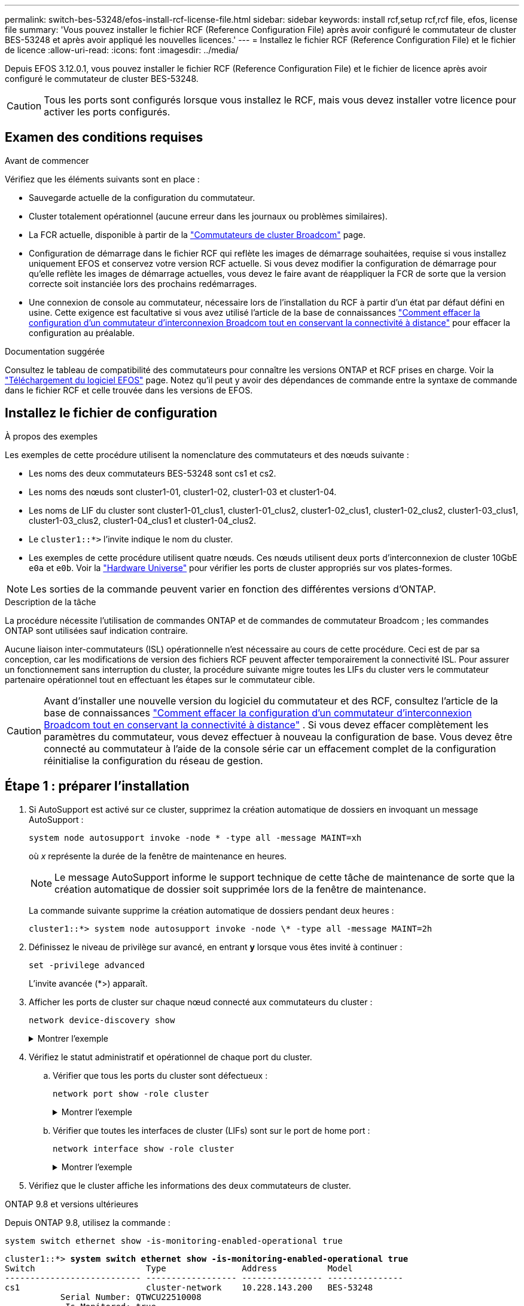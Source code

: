 ---
permalink: switch-bes-53248/efos-install-rcf-license-file.html 
sidebar: sidebar 
keywords: install rcf,setup rcf,rcf file, efos, license file 
summary: 'Vous pouvez installer le fichier RCF (Reference Configuration File) après avoir configuré le commutateur de cluster BES-53248 et après avoir appliqué les nouvelles licences.' 
---
= Installez le fichier RCF (Reference Configuration File) et le fichier de licence
:allow-uri-read: 
:icons: font
:imagesdir: ../media/


[role="lead"]
Depuis EFOS 3.12.0.1, vous pouvez installer le fichier RCF (Reference Configuration File) et le fichier de licence après avoir configuré le commutateur de cluster BES-53248.


CAUTION: Tous les ports sont configurés lorsque vous installez le RCF, mais vous devez installer votre licence pour activer les ports configurés.



== Examen des conditions requises

.Avant de commencer
Vérifiez que les éléments suivants sont en place :

* Sauvegarde actuelle de la configuration du commutateur.
* Cluster totalement opérationnel (aucune erreur dans les journaux ou problèmes similaires).
* La FCR actuelle, disponible à partir de la https://mysupport.netapp.com/site/products/all/details/broadcom-cluster-switches/downloads-tab["Commutateurs de cluster Broadcom"^] page.
* Configuration de démarrage dans le fichier RCF qui reflète les images de démarrage souhaitées, requise si vous installez uniquement EFOS et conservez votre version RCF actuelle. Si vous devez modifier la configuration de démarrage pour qu'elle reflète les images de démarrage actuelles, vous devez le faire avant de réappliquer la FCR de sorte que la version correcte soit instanciée lors des prochains redémarrages.
* Une connexion de console au commutateur, nécessaire lors de l'installation du RCF à partir d'un état par défaut défini en usine. Cette exigence est facultative si vous avez utilisé l'article de la base de connaissances https://kb.netapp.com/onprem/Switches/Broadcom/How_to_clear_configuration_on_a_Broadcom_interconnect_switch_while_retaining_remote_connectivity["Comment effacer la configuration d'un commutateur d'interconnexion Broadcom tout en conservant la connectivité à distance"^] pour effacer la configuration au préalable.


.Documentation suggérée
Consultez le tableau de compatibilité des commutateurs pour connaître les versions ONTAP et RCF prises en charge. Voir la https://mysupport.netapp.com/site/info/broadcom-cluster-switch["Téléchargement du logiciel EFOS"^] page. Notez qu'il peut y avoir des dépendances de commande entre la syntaxe de commande dans le fichier RCF et celle trouvée dans les versions de EFOS.



== Installez le fichier de configuration

.À propos des exemples
Les exemples de cette procédure utilisent la nomenclature des commutateurs et des nœuds suivante :

* Les noms des deux commutateurs BES-53248 sont cs1 et cs2.
* Les noms des nœuds sont cluster1-01, cluster1-02, cluster1-03 et cluster1-04.
* Les noms de LIF du cluster sont cluster1-01_clus1, cluster1-01_clus2, cluster1-02_clus1, cluster1-02_clus2, cluster1-03_clus1, cluster1-03_clus2, cluster1-04_clus1 et cluster1-04_clus2.
* Le `cluster1::*>` l'invite indique le nom du cluster.
* Les exemples de cette procédure utilisent quatre nœuds. Ces nœuds utilisent deux ports d'interconnexion de cluster 10GbE `e0a` et `e0b`. Voir la https://hwu.netapp.com/Home/Index["Hardware Universe"^] pour vérifier les ports de cluster appropriés sur vos plates-formes.



NOTE: Les sorties de la commande peuvent varier en fonction des différentes versions d'ONTAP.

.Description de la tâche
La procédure nécessite l'utilisation de commandes ONTAP et de commandes de commutateur Broadcom ; les commandes ONTAP sont utilisées sauf indication contraire.

Aucune liaison inter-commutateurs (ISL) opérationnelle n'est nécessaire au cours de cette procédure. Ceci est de par sa conception, car les modifications de version des fichiers RCF peuvent affecter temporairement la connectivité ISL. Pour assurer un fonctionnement sans interruption du cluster, la procédure suivante migre toutes les LIFs du cluster vers le commutateur partenaire opérationnel tout en effectuant les étapes sur le commutateur cible.


CAUTION: Avant d'installer une nouvelle version du logiciel du commutateur et des RCF, consultez l'article de la base de connaissances https://kb.netapp.com/onprem/Switches/Broadcom/How_to_clear_configuration_on_a_Broadcom_interconnect_switch_while_retaining_remote_connectivity["Comment effacer la configuration d'un commutateur d'interconnexion Broadcom tout en conservant la connectivité à distance"^] . Si vous devez effacer complètement les paramètres du commutateur, vous devez effectuer à nouveau la configuration de base. Vous devez être connecté au commutateur à l'aide de la console série car un effacement complet de la configuration réinitialise la configuration du réseau de gestion.



== Étape 1 : préparer l'installation

. Si AutoSupport est activé sur ce cluster, supprimez la création automatique de dossiers en invoquant un message AutoSupport :
+
[source, cli]
----
system node autosupport invoke -node * -type all -message MAINT=xh
----
+
où _x_ représente la durée de la fenêtre de maintenance en heures.

+

NOTE: Le message AutoSupport informe le support technique de cette tâche de maintenance de sorte que la création automatique de dossier soit supprimée lors de la fenêtre de maintenance.

+
La commande suivante supprime la création automatique de dossiers pendant deux heures :

+
[listing]
----
cluster1::*> system node autosupport invoke -node \* -type all -message MAINT=2h
----
. Définissez le niveau de privilège sur avancé, en entrant *y* lorsque vous êtes invité à continuer :
+
[source, cli]
----
set -privilege advanced
----
+
L'invite avancée (*>) apparaît.

. Afficher les ports de cluster sur chaque nœud connecté aux commutateurs du cluster :
+
[source, cli]
----
network device-discovery show
----
+
.Montrer l'exemple
[%collapsible]
====
[listing, subs="+quotes"]
----
cluster1::*> *network device-discovery show*
Node/       Local  Discovered
Protocol    Port   Device (LLDP: ChassisID)  Interface         Platform
----------- ------ ------------------------- ----------------  --------
cluster1-01/cdp
            e0a    cs1                       0/2               BES-53248
            e0b    cs2                       0/2               BES-53248
cluster1-02/cdp
            e0a    cs1                       0/1               BES-53248
            e0b    cs2                       0/1               BES-53248
cluster1-03/cdp
            e0a    cs1                       0/4               BES-53248
            e0b    cs2                       0/4               BES-53248
cluster1-04/cdp
            e0a    cs1                       0/3               BES-53248
            e0b    cs2                       0/3               BES-53248
cluster1::*>
----
====
. Vérifiez le statut administratif et opérationnel de chaque port du cluster.
+
.. Vérifier que tous les ports du cluster sont défectueux :
+
[source, cli]
----
network port show -role cluster
----
+
.Montrer l'exemple
[%collapsible]
====
[listing, subs="+quotes"]
----
cluster1::*> *network port show -role cluster*

Node: cluster1-01
                                                                       Ignore
                                                  Speed(Mbps) Health   Health
Port      IPspace      Broadcast Domain Link MTU  Admin/Oper  Status   Status
--------- ------------ ---------------- ---- ---- ----------- -------- ------
e0a       Cluster      Cluster          up   9000  auto/100000 healthy false
e0b       Cluster      Cluster          up   9000  auto/100000 healthy false

Node: cluster1-02
                                                                       Ignore
                                                  Speed(Mbps) Health   Health
Port      IPspace      Broadcast Domain Link MTU  Admin/Oper  Status   Status
--------- ------------ ---------------- ---- ---- ----------- -------- ------
e0a       Cluster      Cluster          up   9000  auto/100000 healthy false
e0b       Cluster      Cluster          up   9000  auto/100000 healthy false
8 entries were displayed.

Node: cluster1-03

   Ignore
                                                  Speed(Mbps) Health   Health
Port      IPspace      Broadcast Domain Link MTU  Admin/Oper  Status   Status
--------- ------------ ---------------- ---- ---- ----------- -------- ------
e0a       Cluster      Cluster          up   9000  auto/10000 healthy  false
e0b       Cluster      Cluster          up   9000  auto/10000 healthy  false

Node: cluster1-04
                                                                       Ignore
                                                  Speed(Mbps) Health   Health
Port      IPspace      Broadcast Domain Link MTU  Admin/Oper  Status   Status
--------- ------------ ---------------- ---- ---- ----------- -------- ------
e0a       Cluster      Cluster          up   9000  auto/10000 healthy  false
e0b       Cluster      Cluster          up   9000  auto/10000 healthy  false
cluster1::*>
----
====
.. Vérifier que toutes les interfaces de cluster (LIFs) sont sur le port de home port :
+
[source, cli]
----
network interface show -role cluster
----
+
.Montrer l'exemple
[%collapsible]
====
[listing, subs="+quotes"]
----
cluster1::*> *network interface show -role cluster*
            Logical            Status     Network           Current      Current Is
Vserver     Interface          Admin/Oper Address/Mask      Node         Port    Home
----------- ------------------ ---------- ----------------- ------------ ------- ----
Cluster
            cluster1-01_clus1  up/up     169.254.3.4/23     cluster1-01  e0a     true
            cluster1-01_clus2  up/up     169.254.3.5/23     cluster1-01  e0b     true
            cluster1-02_clus1  up/up     169.254.3.8/23     cluster1-02  e0a     true
            cluster1-02_clus2  up/up     169.254.3.9/23     cluster1-02  e0b     true
            cluster1-03_clus1  up/up     169.254.1.3/23     cluster1-03  e0a     true
            cluster1-03_clus2  up/up     169.254.1.1/23     cluster1-03  e0b     true
            cluster1-04_clus1  up/up     169.254.1.6/23     cluster1-04  e0a     true
            cluster1-04_clus2  up/up     169.254.1.7/23     cluster1-04  e0b     true
----
====


. Vérifiez que le cluster affiche les informations des deux commutateurs de cluster.


[role="tabbed-block"]
====
.ONTAP 9.8 et versions ultérieures
--
Depuis ONTAP 9.8, utilisez la commande :

[source, cli]
----
system switch ethernet show -is-monitoring-enabled-operational true
----
[listing, subs="+quotes"]
----
cluster1::*> *system switch ethernet show -is-monitoring-enabled-operational true*
Switch                      Type               Address          Model
--------------------------- ------------------ ---------------- ---------------
cs1                         cluster-network    10.228.143.200   BES-53248
           Serial Number: QTWCU22510008
            Is Monitored: true
                  Reason: None
        Software Version: 3.10.0.3
          Version Source: CDP/ISDP

cs2                         cluster-network    10.228.143.202   BES-53248
           Serial Number: QTWCU22510009
            Is Monitored: true
                  Reason: None
        Software Version: 3.10.0.3
          Version Source: CDP/ISDP
cluster1::*>
----
--
.ONTAP 9.7 et versions antérieures
--
Pour ONTAP 9.7 et les versions antérieures, utilisez la commande :

[source, cli]
----
system cluster-switch show -is-monitoring-enabled-operational true
----
[listing, subs="+quotes"]
----
cluster1::*> *system cluster-switch show -is-monitoring-enabled-operational true*
Switch                      Type               Address          Model
--------------------------- ------------------ ---------------- ---------------
cs1                         cluster-network    10.228.143.200   BES-53248
           Serial Number: QTWCU22510008
            Is Monitored: true
                  Reason: None
        Software Version: 3.10.0.3
          Version Source: CDP/ISDP

cs2                         cluster-network    10.228.143.202   BES-53248
           Serial Number: QTWCU22510009
            Is Monitored: true
                  Reason: None
        Software Version: 3.10.0.3
          Version Source: CDP/ISDP
cluster1::*>
----
--
====
. [[step6]]Désactiver la fonction de restauration automatique sur les LIFs du cluster.
+
[source, cli]
----
network interface modify -vserver Cluster -lif * -auto-revert false
----




== Étape 2 : configurer les ports

. Sur le commutateur cs2, vérifiez la liste des ports connectés aux nœuds du cluster.
+
[source, cli]
----
show isdp neighbor
----
. Sur le commutateur de cluster cs2, arrêtez les ports connectés aux ports de cluster des nœuds. Par exemple, si les ports 0/1 à 0/16 sont connectés aux nœuds ONTAP :
+
[listing, subs="+quotes"]
----
(cs2)> *enable*
(cs2)# *configure*
(cs2)(Config)# *interface 0/1-0/16*
(cs2)(Interface 0/1-0/16)# *shutdown*
(cs2)(Interface 0/1-0/16)# *exit*
(cs2)(Config)#
----
. Vérifier que les LIFs de cluster ont migré vers les ports hébergés sur le commutateur de cluster cs1. Cette opération peut prendre quelques secondes.
+
[source, cli]
----
network interface show -role cluster
----
+
.Montrer l'exemple
[%collapsible]
====
[listing, subs="+quotes"]
----
cluster1::*> *network interface show -role cluster*
            Logical           Status     Network            Current       Current Is
Vserver     Interface         Admin/Oper Address/Mask       Node          Port    Home
----------- ----------------- ---------- ------------------ ------------- ------- ----
Cluster
            cluster1-01_clus1 up/up      169.254.3.4/23     cluster1-01   e0a     true
            cluster1-01_clus2 up/up      169.254.3.5/23     cluster1-01   e0a     false
            cluster1-02_clus1 up/up      169.254.3.8/23     cluster1-02   e0a     true
            cluster1-02_clus2 up/up      169.254.3.9/23     cluster1-02   e0a     false
            cluster1-03_clus1 up/up      169.254.1.3/23     cluster1-03   e0a     true
            cluster1-03_clus2 up/up      169.254.1.1/23     cluster1-03   e0a     false
            cluster1-04_clus1 up/up      169.254.1.6/23     cluster1-04   e0a     true
            cluster1-04_clus2 up/up      169.254.1.7/23     cluster1-04   e0a     false
cluster1::*>
----
====
. Vérifiez que le cluster fonctionne correctement :
+
`cluster show`

+
.Montrer l'exemple
[%collapsible]
====
[listing, subs="+quotes"]
----
cluster1::*> *cluster show*
Node                 Health  Eligibility   Epsilon
-------------------- ------- ------------  -------
cluster1-01          true    true          false
cluster1-02          true    true          false
cluster1-03          true    true          true
cluster1-04          true    true          false
----
====
. Si ce n'est déjà fait, enregistrez la configuration actuelle du commutateur en copiant la sortie de la commande suivante dans un fichier journal :
+
[source, cli]
----
show running-config
----
. Nettoyez la configuration du commutateur cs2 et effectuez une configuration de base.
+

CAUTION: Lors de la mise à jour ou de l'application d'une nouvelle FCR, vous devez effacer les paramètres du commutateur et effectuer une configuration de base. Vous devez être connecté au commutateur à l'aide de la console série pour effacer les paramètres du commutateur. Cette exigence est facultative si vous avez utilisé l'article de la base de connaissances https://kb.netapp.com/onprem/Switches/Broadcom/How_to_clear_configuration_on_a_Broadcom_interconnect_switch_while_retaining_remote_connectivity["Comment effacer la configuration d'un commutateur d'interconnexion Broadcom tout en conservant la connectivité à distance"] pour effacer la configuration au préalable.

+

NOTE: L'effacement de la configuration ne supprime pas les licences.

+
.. SSH dans le commutateur.
+
Continuez uniquement lorsque toutes les LIFs du cluster ont été retirées des ports du switch et que la configuration du switch est prête à être effacée.

.. Entrer le mode privilège :
+
[listing]
----
(cs2)> enable
(cs2)#
----
.. Copiez et collez les commandes suivantes pour supprimer la configuration RCF précédente (selon la version RCF utilisée précédemment, certaines commandes peuvent générer une erreur si aucun paramètre particulier n'est présent) :
+
[source, cli]
----
clear config interface 0/1-0/56
y
clear config interface lag 1
y
configure
deleteport 1/1 all
no policy-map CLUSTER
no policy-map WRED_25G
no policy-map WRED_100G
no policy-map InShared
no policy-map InMetroCluster
no policy-map InCluster
no policy-map InClusterRdma
no class-map CLUSTER
no class-map HA
no class-map RDMA
no class-map c5
no class-map c4
no class-map CLUSTER
no class-map CLUSTER_RDMA
no class-map StorageSrc
no class-map StorageDst
no class-map RdmaSrc
no class-map RdmaDst
no classofservice dot1p-mapping
no random-detect queue-parms 0
no random-detect queue-parms 1
no random-detect queue-parms 2
no random-detect queue-parms 3
no random-detect queue-parms 4
no random-detect queue-parms 5
no random-detect queue-parms 6
no random-detect queue-parms 7
no cos-queue min-bandwidth
no cos-queue random-detect 0
no cos-queue random-detect 1
no cos-queue random-detect 2
no cos-queue random-detect 3
no cos-queue random-detect 4
no cos-queue random-detect 5
no cos-queue random-detect 6
no cos-queue random-detect 7
exit
vlan database
no vlan 17
no vlan 18
exit
----
.. Enregistrez la configuration en cours d'exécution dans la configuration de démarrage :
+
[listing, subs="+quotes"]
----
(cs2)# *write memory*

This operation may take a few minutes.
Management interfaces will not be available during this time.

Are you sure you want to save? (y/n) *y*

Config file 'startup-config' created successfully.

Configuration Saved!
----
.. Redémarrer le commutateur :
+
[listing, subs="+quotes"]
----
(cs2)# *reload*

Are you sure you would like to reset the system? (y/n) *y*
----
.. Reconnectez-vous au commutateur à l'aide de SSH pour terminer l'installation du RCF.




. Notez toutes les personnalisations effectuées dans la FCR précédente et appliquez-les à la nouvelle FCR. Par exemple, la définition des vitesses de port ou le mode FEC à codage en dur.
. Copiez la FCR dans le bootflash du commutateur cs2 à l'aide de l'un des protocoles de transfert suivants : FTP, HTTP, TFTP, SFTP ou SCP.
+
Cet exemple montre que HTTP est utilisé pour copier une FCR sur le bootflash du commutateur cs2 :

+
.Montrer l'exemple
[%collapsible]
====
[listing, subs="+quotes"]
----
(cs2)# *copy http://<ip-to-webserver>/path/to/BES-53248-RCF-v1.12-Cluster-HA.txt nvram:reference-config*

Mode........................................... HTTP
Set Server IP.................................. 172.19.2.1
Path........................................... <ip-to-webserver>/path/to/
Filename....................................... BES-53248-RCF-v1.12-Cluster-HA.txt
Data Type...................................... Unknown

Management access will be blocked for the duration of the transfer
Are you sure you want to start? (y/n) *y*
File transfer in progress.
Management access will be blocked for the duration of the transfer.
Please wait...
HTTP Unknown file type transfer starting...
Validating configuration script
.....
....
Configuration script validated.
File transfer operation completed successfully.
----
====
. Vérifiez que le script a été téléchargé et enregistré sous le nom de fichier que vous lui avez donné :
+
`script list`

+
[listing, subs="+quotes"]
----
(cs2)# *script list*

Configuration Script Name                  Size(Bytes)  Date of Modification
-----------------------------------------  -----------  --------------------
Reference-config.scr                       2680         2024 05 31 21:54:22
1 configuration script(s) found.
2045 Kbytes free.
----
. Appliquer le script au commutateur :
+
`script apply`

+
.Montrer l'exemple
[%collapsible]
====
[listing, subs="+quotes"]
----
(cs2)# *script apply reference-config.scr*

Are you sure you want to apply the configuration script? (y/n) *y*

The system has unsaved changes.
Would you like to save them now? (y/n) *y*
Config file 'startup-config' created successfully.
Configuration Saved!
...
...
Configuration script 'reference-config.scr' applied.
----
====
. Installez le fichier de licence.
+
.Montrer l'exemple
[%collapsible]
====
[listing, subs="+quotes"]
----
(cs2)# *copy http://<ip-to-webserver>/path/to/BES-53248-LIC.dat nvram:license-key 1*
Mode........................................... HTTP
Set Server IP.................................. 172.19.2.1
Path........................................... <ip-to-webserver>/path/to/
Filename....................................... BES-53248-LIC.dat
Data Type...................................... license

Management access will be blocked for the duration of the transfer
Are you sure you want to start? (y/n) *y*

File transfer in progress. Management access will be blocked for the duration of the transfer.

Please wait...

License Key transfer operation completed successfully.

System reboot is required.
(cs2)# *write memory*

This operation may take a few minutes.

Management interfaces will not be available during this time.
Are you sure you want to save? (y/n) *y*

Config file 'startup-config' created successfully.

Configuration Saved!

(cs2)# *reload*
Are you sure you would like to reset the system? (y/n) *y*
...
...
----
====
. Examinez la sortie de la bannière à partir de la `show clibanner` commande. Vous devez lire et suivre ces instructions pour vérifier la configuration et le fonctionnement corrects du commutateur.
+
.Montrer l'exemple
[%collapsible]
====
[listing, subs="+quotes"]
----
(cs2)# *show clibanner*

Banner Message configured :
=========================
BES-53248 Reference Configuration File v1.12 for Cluster/HA/RDMA

Switch   : BES-53248
Filename : BES-53248-RCF-v1.12-Cluster.txt
Date     : 11-04-2024
Version  : v1.12
Port Usage:
Ports 01 - 16: 10/25GbE Cluster Node Ports, base config
Ports 17 - 48: 10/25GbE Cluster Node Ports, with licenses
Ports 49 - 54: 40/100GbE Cluster Node Ports, with licenses, added right to left
Ports 55 - 56: 100GbE Cluster ISL Ports, base config
NOTE:
- The 48 SFP28/SFP+ ports are organized into 4-port groups in terms of port speed:
  Ports 1-4, 5-8, 9-12, 13-16, 17-20, 21-24, 25-28, 29-32, 33-36, 37-40, 41-44, 45-48
  The port speed should be the same (10GbE or 25GbE) across all ports in a 4-port group
- If additional licenses are purchased, follow the 'Additional Node Ports
  activated with Licenses' section for instructions
- If SSH is active, it will have to be re-enabled manually after 'erase startup-config'
  command has been executed and the switch rebooted"
----
====
. Sur le switch, vérifiez que les ports sous licence supplémentaires s'affichent après l'application du RCF :
+
[source, cli]
----
show port all | exclude Detach
----
+
.Montrer l'exemple
[%collapsible]
====
[listing, subs="+quotes"]
----
(cs2)# *show port all | exclude Detach*

                 Admin     Physical     Physical   Link   Link    LACP   Actor
Intf      Type   Mode      Mode         Status     Status Trap    Mode   Timeout
--------- ------ --------- ------------ ---------- ------ ------- ------ --------
0/1              Enable    Auto                    Down   Enable  Enable long
0/2              Enable    Auto                    Down   Enable  Enable long
0/3              Enable    Auto                    Down   Enable  Enable long
0/4              Enable    Auto                    Down   Enable  Enable long
0/5              Enable    Auto                    Down   Enable  Enable long
0/6              Enable    Auto                    Down   Enable  Enable long
0/7              Enable    Auto                    Down   Enable  Enable long
0/8              Enable    Auto                    Down   Enable  Enable long
0/9              Enable    Auto                    Down   Enable  Enable long
0/10             Enable    Auto                    Down   Enable  Enable long
0/11             Enable    Auto                    Down   Enable  Enable long
0/12             Enable    Auto                    Down   Enable  Enable long
0/13             Enable    Auto                    Down   Enable  Enable long
0/14             Enable    Auto                    Down   Enable  Enable long
0/15             Enable    Auto                    Down   Enable  Enable long
0/16             Enable    Auto                    Down   Enable  Enable long
0/49             Enable    40G Full                Down   Enable  Enable long
0/50             Enable    40G Full                Down   Enable  Enable long
0/51             Enable    100G Full               Down   Enable  Enable long
0/52             Enable    100G Full               Down   Enable  Enable long
0/53             Enable    100G Full               Down   Enable  Enable long
0/54             Enable    100G Full               Down   Enable  Enable long
0/55             Enable    100G Full               Down   Enable  Enable long
0/56             Enable    100G Full               Down   Enable  Enable long
----
====
. Sur le commutateur, vérifiez que vos modifications ont été effectuées :
+
[source, cli]
----
show running-config
----
+
[listing, subs="+quotes"]
----
(cs2)# *show running-config*
----
. Enregistrez la configuration en cours d'exécution afin qu'elle devienne la configuration de démarrage lorsque vous redémarrez le commutateur :
+
`write memory`

+
[listing, subs="+quotes"]
----
(cs2)# *write memory*
This operation may take a few minutes.
Management interfaces will not be available during this time.

Are you sure you want to save? (y/n) *y*

Config file 'startup-config' created successfully.

Configuration Saved!
----
. Redémarrez le commutateur et vérifiez que la configuration en cours d'exécution est correcte :
+
`reload`

+
[listing, subs="+quotes"]
----
(cs2)# *reload*

Are you sure you would like to reset the system? (y/n) *y*

System will now restart!
----
. Sur le commutateur de cluster cs2, faites apparaître les ports connectés aux ports de cluster des nœuds. Par exemple, si les ports 0/1 à 0/16 sont connectés aux nœuds ONTAP :
+
[listing, subs="+quotes"]
----
(cs2)> *enable*
(cs2)# *configure*
(cs2)(Config)# *interface 0/1-0/16*
(cs2)(Interface 0/1-0/16)# *no shutdown*
(cs2)(Interface 0/1-0/16)# *exit*
(cs2)(Config)#
----
. Vérifiez les ports du commutateur cs2 :
+
[source, cli]
----
show interfaces status all | exclude Detach
----
+
.Montrer l'exemple
[%collapsible]
====
[listing, subs="+quotes"]
----
(cs1)# show interfaces status all | exclude Detach

                                Link    Physical    Physical    Media       Flow
Port       Name                 State   Mode        Status      Type        Control     VLAN
---------  -------------------  ------  ----------  ----------  ----------  ----------  ------
.
.
.
0/16       10/25GbE Node Port   Down    Auto                                Inactive    Trunk
0/17       10/25GbE Node Port   Down    Auto                                Inactive    Trunk
0/18       10/25GbE Node Port   Up      25G Full    25G Full    25GBase-SR  Inactive    Trunk
0/19       10/25GbE Node Port   Up      25G Full    25G Full    25GBase-SR  Inactive    Trunk
.
.
.
0/50       40/100GbE Node Port  Down    Auto                                Inactive    Trunk
0/51       40/100GbE Node Port  Down    Auto                                Inactive    Trunk
0/52       40/100GbE Node Port  Down    Auto                                Inactive    Trunk
0/53       40/100GbE Node Port  Down    Auto                                Inactive    Trunk
0/54       40/100GbE Node Port  Down    Auto                                Inactive    Trunk
0/55       Cluster   ISL Port   Up      Auto        100G Full   Copper      Inactive    Trunk
0/56       Cluster   ISL Port   Up      Auto        100G Full   Copper      Inactive    Trunk
----
====
. Vérifier l'état de santé des ports du cluster sur le cluster.
+
.. Vérifier que les ports e0b sont actifs et fonctionnent correctement sur tous les nœuds du cluster :
+
[source, cli]
----
network port show -role cluster
----
+
.Montrer l'exemple
[%collapsible]
====
[listing, subs="+quotes"]
----
cluster1::*> *network port show -role cluster*

Node: cluster1-01
                                                                      Ignore
                                                  Speed(Mbps) Health  Health
Port      IPspace      Broadcast Domain Link MTU  Admin/Oper  Status  Status
--------- ------------ ---------------- ---- ---- ----------- -------- -----
e0a       Cluster      Cluster          up   9000  auto/10000 healthy  false
e0b       Cluster      Cluster          up   9000  auto/10000 healthy  false

Node: cluster1-02

                                                                      Ignore
                                                  Speed(Mbps) Health  Health
Port      IPspace      Broadcast Domain Link MTU  Admin/Oper  Status  Status
--------- ------------ ---------------- ---- ---- ----------- -------- -----
e0a       Cluster      Cluster          up   9000  auto/10000 healthy  false
e0b       Cluster      Cluster          up   9000  auto/10000 healthy  false

Node: cluster1-03
                                                                      Ignore
                                                  Speed(Mbps) Health  Health
Port      IPspace      Broadcast Domain Link MTU  Admin/Oper  Status  Status
--------- ------------ ---------------- ---- ---- ----------- -------- -----
e0a       Cluster      Cluster          up   9000  auto/100000 healthy false
e0b       Cluster      Cluster          up   9000  auto/100000 healthy false

Node: cluster1-04
                                                                      Ignore
                                                  Speed(Mbps) Health  Health
Port      IPspace      Broadcast Domain Link MTU  Admin/Oper  Status  Status
--------- ------------ ---------------- ---- ---- ----------- -------- -----
e0a       Cluster      Cluster          up   9000  auto/100000 healthy false
e0b       Cluster      Cluster          up   9000  auto/100000 healthy false
----
====
.. Vérifiez l'état de santé du commutateur depuis le cluster :
+
[source, cli]
----
network device-discovery show -protocol cdp
----
+
.Montrer l'exemple
[%collapsible]
====
[listing, subs="+quotes"]
----
cluster1::*> *network device-discovery show -protocol cdp*
Node/       Local  Discovered
Protocol    Port   Device (LLDP: ChassisID)  Interface         Platform
----------- ------ ------------------------- ----------------- --------
cluster1-01/cdp
            e0a    cs1                       0/2               BES-53248
            e0b    cs2                       0/2               BES-53248
cluster01-2/cdp
            e0a    cs1                       0/1               BES-53248
            e0b    cs2                       0/1               BES-53248
cluster01-3/cdp
            e0a    cs1                       0/4               BES-53248
            e0b    cs2                       0/4               BES-53248
cluster1-04/cdp
            e0a    cs1                       0/3               BES-53248
            e0b    cs2                       0/2               BES-53248
----
====


. Vérifiez que le cluster affiche les informations des deux commutateurs de cluster.


[role="tabbed-block"]
====
.ONTAP 9.8 et versions ultérieures
--
Depuis ONTAP 9.8, utilisez la commande :

[source, cli]
----
system switch ethernet show -is-monitoring-enabled-operational true
----
[listing, subs="+quotes"]
----
cluster1::*> *system switch ethernet show -is-monitoring-enabled-operational true*
Switch                      Type               Address          Model
--------------------------- ------------------ ---------------- ---------------
cs1                         cluster-network    10.228.143.200   BES-53248
           Serial Number: QTWCU22510008
            Is Monitored: true
                  Reason: None
        Software Version: 3.10.0.3
          Version Source: CDP/ISDP

cs2                         cluster-network    10.228.143.202   BES-53248
           Serial Number: QTWCU22510009
            Is Monitored: true
                  Reason: None
        Software Version: 3.10.0.3
          Version Source: CDP/ISDP
cluster1::*>
----
--
.ONTAP 9.7 et versions antérieures
--
Pour ONTAP 9.7 et les versions antérieures, utilisez la commande :

[source, cli]
----
system cluster-switch show -is-monitoring-enabled-operational true
----
[listing, subs="+quotes"]
----
cluster1::*> *system cluster-switch show -is-monitoring-enabled-operational true*
Switch                      Type               Address          Model
--------------------------- ------------------ ---------------- ---------------
cs1                         cluster-network    10.228.143.200   BES-53248
           Serial Number: QTWCU22510008
            Is Monitored: true
                  Reason: None
        Software Version: 3.10.0.3
          Version Source: CDP/ISDP

cs2                         cluster-network    10.228.143.202   BES-53248
           Serial Number: QTWCU22510009
            Is Monitored: true
                  Reason: None
        Software Version: 3.10.0.3
          Version Source: CDP/ISDP
cluster1::*>
----
--
====
. [[step21]]sur le commutateur de cluster cs1, arrêtez les ports connectés aux ports de cluster des nœuds.
+
L'exemple suivant utilise la sortie d'interface :

+
[listing, subs="+quotes"]
----
(cs1)> *enable*
(cs1)# *configure*
(cs1)(Config)# *interface 0/1-0/16*
(cs1)(Interface 0/1-0/16)# *shutdown*
----
. Vérifier que les LIFs de cluster ont migré vers les ports hébergés sur le commutateur cs2. Cette opération peut prendre quelques secondes.
+
[source, cli]
----
network interface show -role cluster
----
+
.Montrer l'exemple
[%collapsible]
====
[listing, subs="+quotes"]
----
cluster1::*> *network interface show -role cluster*
            Logical            Status     Network            Current            Current  Is
Vserver     Interface          Admin/Oper Address/Mask       Node               Port     Home
----------- ------------------ ---------- ------------------ ------------------ -------- ----
Cluster
            cluster1-01_clus1  up/up      169.254.3.4/23     cluster1-01        e0a      false
            cluster1-01_clus2  up/up      169.254.3.5/23     cluster1-01        e0b      true
            cluster1-02_clus1  up/up      169.254.3.8/23     cluster1-02        e0a      false
            cluster1-02_clus2  up/up      169.254.3.9/23     cluster1-02        e0b      true
            cluster1-03_clus1  up/up      169.254.1.3/23     cluster1-03        e0a      false
            cluster1-03_clus2  up/up      169.254.1.1/23     cluster1-03        e0b      true
            cluster1-04_clus1  up/up      169.254.1.6/23     cluster1-04        e0a      false
            cluster1-04_clus2  up/up      169.254.1.7/23     cluster1-04        e0b      true
cluster1::*>
----
====
. Vérifiez que le cluster fonctionne correctement :
+
`cluster show`

+
.Montrer l'exemple
[%collapsible]
====
[listing, subs="+quotes"]
----
cluster1::*> *cluster show*
Node                 Health   Eligibility   Epsilon
-------------------- -------- ------------- -------
cluster1-01          true     true          false
cluster1-02          true     true          false
cluster1-03          true     true          true
cluster1-04          true     true          false
----
====
. Répétez les étapes 4 à 19 sur le commutateur cs1.
. Activer la fonction de revert automatique sur les LIFs du cluster :
+
[source, cli]
----
network interface modify -vserver Cluster -lif * -auto-revert true
----
. Redémarrez le commutateur cs1. Cela déclenche le rétablissement des LIFs du cluster sur leurs ports home. Vous pouvez ignorer les événements “panne des ports de cluster” signalés sur les nœuds pendant le redémarrage du commutateur.
+
[listing, subs="+quotes"]
----
(cs1)# *reload*
The system has unsaved changes.
Would you like to save them now? (y/n) *y*
Config file 'startup-config' created successfully.
Configuration Saved! System will now restart!
----




== Étape 3 : vérifier la configuration

. Sur le commutateur cs1, vérifiez que les ports du commutateur connectés aux ports du cluster sont *up* :
+
[source, cli]
----
show interfaces status all | exclude Detach
----
+
.Montrer l'exemple
[%collapsible]
====
[listing, subs="+quotes"]
----
(cs1)# show interfaces status all | exclude Detach

                                Link    Physical    Physical    Media       Flow
Port       Name                 State   Mode        Status      Type        Control     VLAN
---------  -------------------  ------  ----------  ----------  ----------  ----------  ------
.
.
.
0/16       10/25GbE Node Port   Down    Auto                                Inactive    Trunk
0/17       10/25GbE Node Port   Down    Auto                                Inactive    Trunk
0/18       10/25GbE Node Port   Up      25G Full    25G Full    25GBase-SR  Inactive    Trunk
0/19       10/25GbE Node Port   Up      25G Full    25G Full    25GBase-SR  Inactive    Trunk
.
.
.
0/50       40/100GbE Node Port  Down    Auto                                Inactive    Trunk
0/51       40/100GbE Node Port  Down    Auto                                Inactive    Trunk
0/52       40/100GbE Node Port  Down    Auto                                Inactive    Trunk
0/53       40/100GbE Node Port  Down    Auto                                Inactive    Trunk
0/54       40/100GbE Node Port  Down    Auto                                Inactive    Trunk
0/55       Cluster   ISL Port   Up      Auto        100G Full   Copper      Inactive    Trunk
0/56       Cluster   ISL Port   Up      Auto        100G Full   Copper      Inactive    Trunk
----
====
. Vérifier que l'ISL entre les commutateurs cs1 et cs2 est fonctionnel :
+
[source, cli]
----
show port-channel 1/1
----
+
.Montrer l'exemple
[%collapsible]
====
[listing, subs="+quotes"]
----
(cs1)# *show port-channel 1/1*
Local Interface................................ 1/1
Channel Name................................... Cluster-ISL
Link State..................................... Up
Admin Mode..................................... Enabled
Type........................................... Dynamic
Port-channel Min-links......................... 1
Load Balance Option............................ 7
(Enhanced hashing mode)
Mbr     Device/       Port      Port
Ports   Timeout       Speed     Active
------- ------------- --------- -------
0/55    actor/long    Auto      True
        partner/long
0/56    actor/long    Auto      True
        partner/long
----
====
. Vérifier que les LIFs du cluster ont rétabli leur port de base :
+
[source, cli]
----
network interface show -role cluster
----
+
.Montrer l'exemple
[%collapsible]
====
[listing, subs="+quotes"]
----
cluster1::*> network interface show -role cluster
            Logical            Status     Network            Current             Current Is
Vserver     Interface          Admin/Oper Address/Mask       Node                Port    Home
----------- ------------------ ---------- ------------------ ------------------- ------- ----
Cluster
            cluster1-01_clus1  up/up      169.254.3.4/23     cluster1-01         e0a     true
            cluster1-01_clus2  up/up      169.254.3.5/23     cluster1-01         e0b     true
            cluster1-02_clus1  up/up      169.254.3.8/23     cluster1-02         e0a     true
            cluster1-02_clus2  up/up      169.254.3.9/23     cluster1-02         e0b     true
            cluster1-03_clus1  up/up      169.254.1.3/23     cluster1-03         e0a     true
            cluster1-03_clus2  up/up      169.254.1.1/23     cluster1-03         e0b     true
            cluster1-04_clus1  up/up      169.254.1.6/23     cluster1-04         e0a     true
            cluster1-04_clus2  up/up      169.254.1.7/23     cluster1-04         e0b     true
----
====
. Vérifiez que le cluster fonctionne correctement :
+
`cluster show`

+
.Montrer l'exemple
[%collapsible]
====
[listing, subs="+quotes"]
----
cluster1::*> *cluster show*
Node                 Health  Eligibility   Epsilon
-------------------- ------- ------------- -------
cluster1-01          true    true          false
cluster1-02          true    true          false
cluster1-03          true    true          true
cluster1-04          true    true          false
----
====
. Vérifiez la connectivité des interfaces de cluster distantes :


[role="tabbed-block"]
====
.ONTAP 9.9.1 et versions ultérieures
--
Vous pouvez utiliser le `network interface check cluster-connectivity` pour lancer un contrôle d'accessibilité pour la connectivité du cluster, puis afficher les détails :

`network interface check cluster-connectivity start` et `network interface check cluster-connectivity show`

[listing, subs="+quotes"]
----
cluster1::*> *network interface check cluster-connectivity start*
----
*REMARQUE :* attendez un certain nombre de secondes avant d'exécuter `show` la commande pour afficher les détails.

[listing, subs="+quotes"]
----
cluster1::*> *network interface check cluster-connectivity show*
                                  Source              Destination         Packet
Node   Date                       LIF                 LIF                 Loss
------ -------------------------- ------------------- ------------------- -------
cluster1-01
       3/5/2022 19:21:18 -06:00   cluster1-01_clus2   cluster01-02_clus1  none
       3/5/2022 19:21:20 -06:00   cluster1-01_clus2   cluster01-02_clus2  none

cluster1-02
       3/5/2022 19:21:18 -06:00   cluster1-02_clus2   cluster1-02_clus1   none
       3/5/2022 19:21:20 -06:00   cluster1-02_clus2   cluster1-02_clus2   none
----
--
.Toutes les versions de ONTAP
--
Pour toutes les versions de ONTAP, vous pouvez également utiliser `cluster ping-cluster -node <name>` pour vérifier la connectivité :

`cluster ping-cluster -node <name>`

[listing, subs="+quotes"]
----
cluster1::*> *cluster ping-cluster -node local*
Host is cluster1-03
Getting addresses from network interface table...
Cluster cluster1-03_clus1 169.254.1.3 cluster1-03 e0a
Cluster cluster1-03_clus2 169.254.1.1 cluster1-03 e0b
Cluster cluster1-04_clus1 169.254.1.6 cluster1-04 e0a
Cluster cluster1-04_clus2 169.254.1.7 cluster1-04 e0b
Cluster cluster1-01_clus1 169.254.3.4 cluster1-01 e0a
Cluster cluster1-01_clus2 169.254.3.5 cluster1-01 e0b
Cluster cluster1-02_clus1 169.254.3.8 cluster1-02 e0a
Cluster cluster1-02_clus2 169.254.3.9 cluster1-02 e0b
Local = 169.254.1.3 169.254.1.1
Remote = 169.254.1.6 169.254.1.7 169.254.3.4 169.254.3.5 169.254.3.8
169.254.3.9
Cluster Vserver Id = 4294967293
Ping status:
............
Basic connectivity succeeds on 12 path(s)
Basic connectivity fails on 0 path(s)
................................................
Detected 9000 byte MTU on 12 path(s):
  Local 169.254.1.3 to Remote 169.254.1.6
  Local 169.254.1.3 to Remote 169.254.1.7
  Local 169.254.1.3 to Remote 169.254.3.4
  Local 169.254.1.3 to Remote 169.254.3.5
  Local 169.254.1.3 to Remote 169.254.3.8
  Local 169.254.1.3 to Remote 169.254.3.9
  Local 169.254.1.1 to Remote 169.254.1.6
  Local 169.254.1.1 to Remote 169.254.1.7
  Local 169.254.1.1 to Remote 169.254.3.4
  Local 169.254.1.1 to Remote 169.254.3.5
  Local 169.254.1.1 to Remote 169.254.3.8
  Local 169.254.1.1 to Remote 169.254.3.9
Larger than PMTU communication succeeds on 12 path(s)
RPC status:
6 paths up, 0 paths down (tcp check)
6 paths up, 0 paths down (udp check)
----
--
====
. Rétablissez le niveau de privilège sur admin :
+
[source, cli]
----
set -privilege admin
----
. Si vous avez supprimé la création automatique de cas, réactivez-la en appelant un message AutoSupport :
+
[source, cli]
----
system node autosupport invoke -node * -type all -message MAINT=END
----


.Et la suite ?
link:configure-ssh.html["Activez SSH"].
